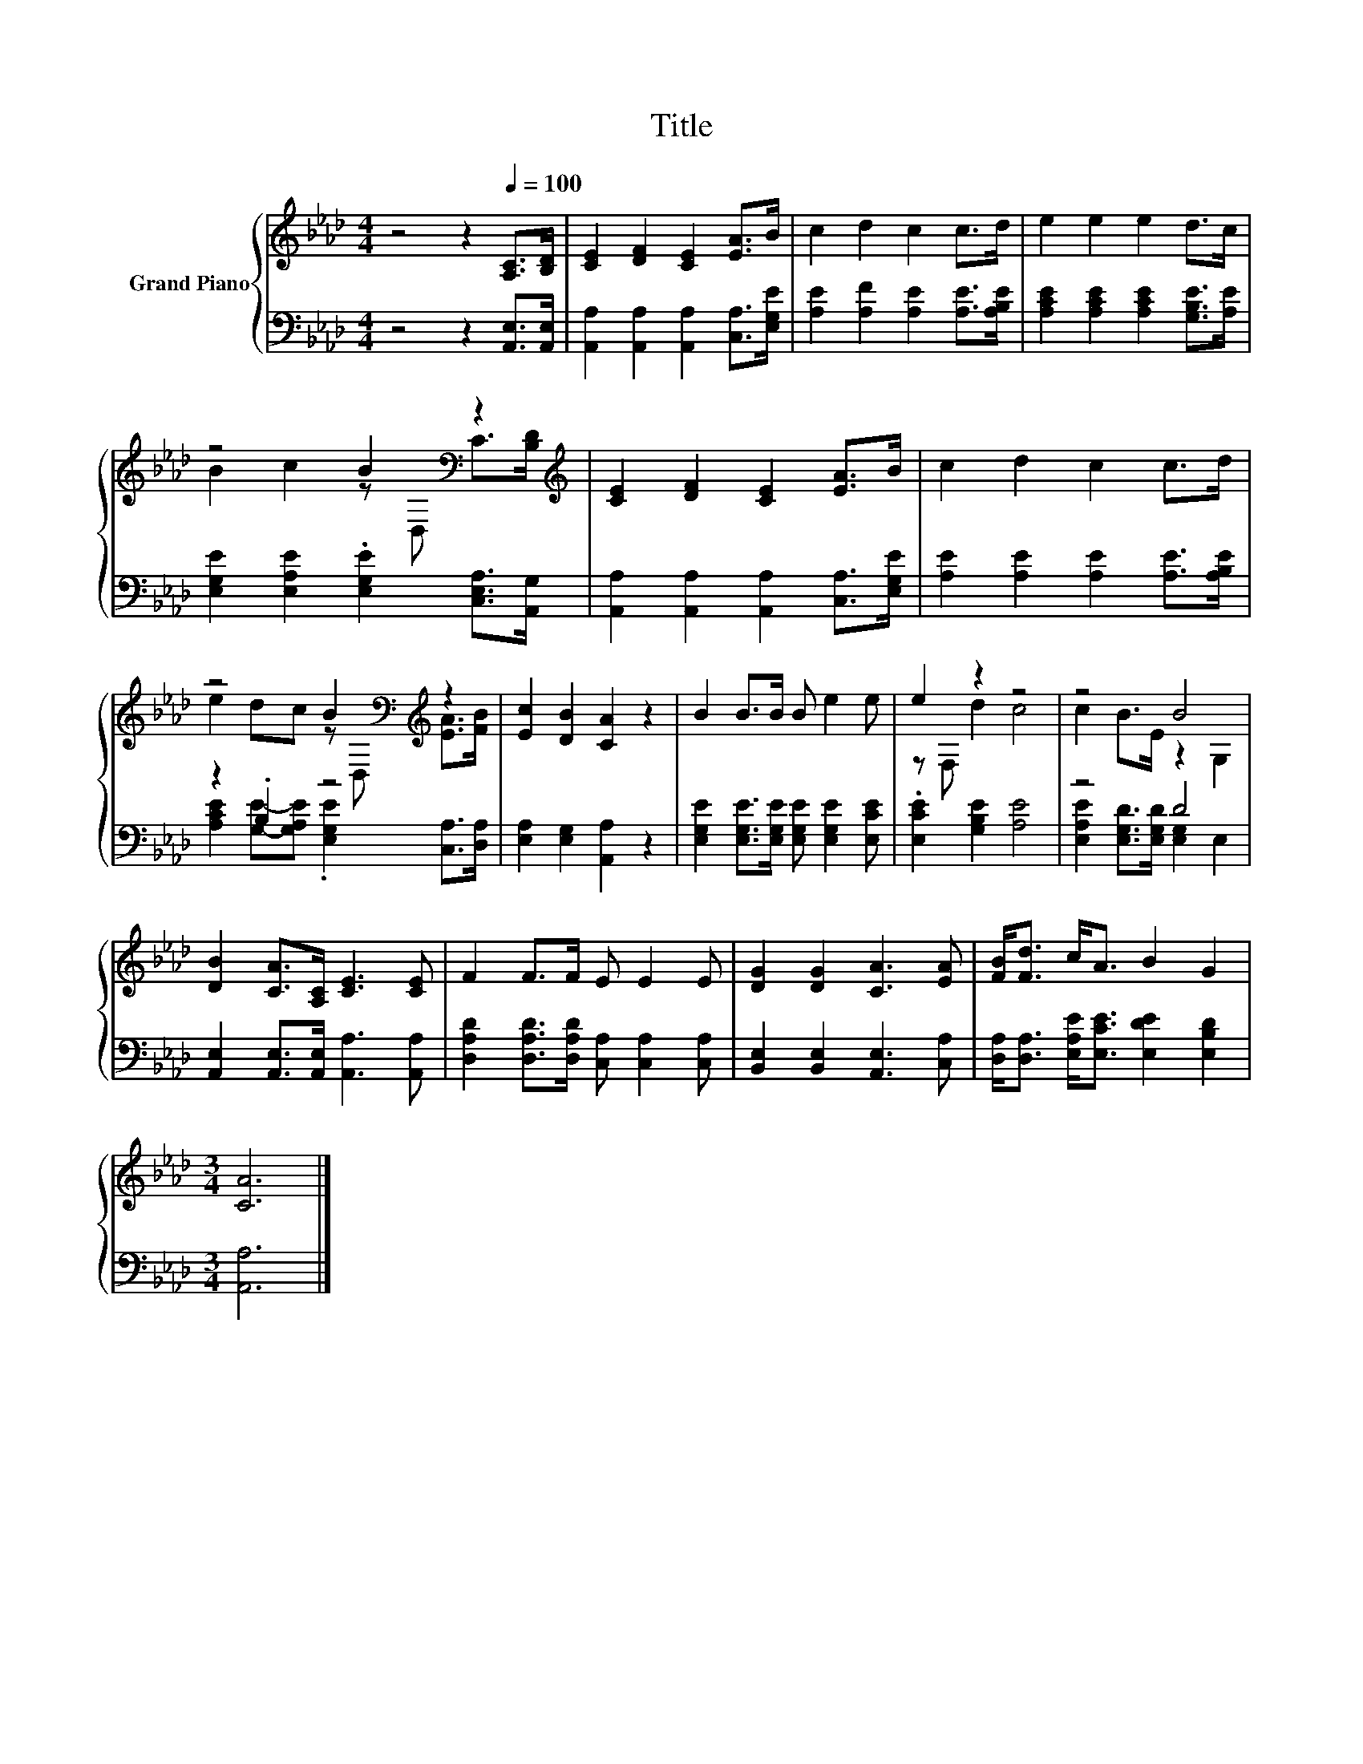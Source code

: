 X:1
T:Title
%%score { ( 1 3 ) | ( 2 4 ) }
L:1/8
M:4/4
K:Ab
V:1 treble nm="Grand Piano"
V:3 treble 
V:2 bass 
V:4 bass 
V:1
 z4 z2[Q:1/4=100] [A,C]>[B,D] | [CE]2 [DF]2 [CE]2 [EA]>B | c2 d2 c2 c>d | e2 e2 e2 d>c | %4
 z4 B2[K:bass] z2[K:treble] | [CE]2 [DF]2 [CE]2 [EA]>B | c2 d2 c2 c>d | %7
 z4 B2[K:bass][K:treble] z2 | [Ec]2 [DB]2 [CA]2 z2 | B2 B>B B e2 e | e2 z2 z4 | z4 B4 | %12
 [DB]2 [CA]>[A,C] [CE]3 [CE] | F2 F>F E E2 E | [DG]2 [DG]2 [CA]3 [EA] | [FB]<[Fd] c<A B2 G2 | %16
[M:3/4] [CA]6 |] %17
V:2
 z4 z2 [A,,E,]>[A,,E,] | [A,,A,]2 [A,,A,]2 [A,,A,]2 [C,A,]>[E,G,E] | %2
 [A,E]2 [A,F]2 [A,E]2 [A,E]>[A,B,E] | [A,CE]2 [A,CE]2 [A,CE]2 [G,B,E]>[A,E] | %4
 [E,G,E]2 [E,A,E]2 .[E,G,E]2 [C,E,A,]>[A,,G,] | [A,,A,]2 [A,,A,]2 [A,,A,]2 [C,A,]>[E,G,E] | %6
 [A,E]2 [A,E]2 [A,E]2 [A,E]>[A,B,E] | z2 .B,2 z4 | [E,A,]2 [E,G,]2 [A,,A,]2 z2 | %9
 [E,G,E]2 [E,G,E]>[E,G,E] [E,G,E] [E,G,E]2 [E,CE] | .[E,CE]2 [G,B,E]2 [A,E]4 | z4 D4 | %12
 [A,,E,]2 [A,,E,]>[A,,E,] [A,,A,]3 [A,,A,] | [D,A,D]2 [D,A,D]>[D,A,D] [C,A,] [C,A,]2 [C,A,] | %14
 [B,,E,]2 [B,,E,]2 [A,,E,]3 [C,A,] | [D,A,]<[D,A,] [E,A,E]<[E,CE] [E,DE]2 [E,B,D]2 | %16
[M:3/4] [A,,A,]6 |] %17
V:3
 x8 | x8 | x8 | x8 | B2 c2 z[K:bass] D, C>[K:treble][B,D] | x8 | x8 | %7
 e2 dc z[K:bass] D,[K:treble] [EA]>[FB] | x8 | x8 | z F, d2 c4 | c2 B>E z2 G,2 | x8 | x8 | x8 | %15
 x8 |[M:3/4] x6 |] %17
V:4
 x8 | x8 | x8 | x8 | x8 | x8 | x8 | [A,CE]2 [G,E]-[G,A,E] .[E,G,E]2 [C,A,]>[D,A,] | x8 | x8 | x8 | %11
 [E,A,E]2 [E,G,D]>[E,G,D] [E,G,]2 E,2 | x8 | x8 | x8 | x8 |[M:3/4] x6 |] %17

